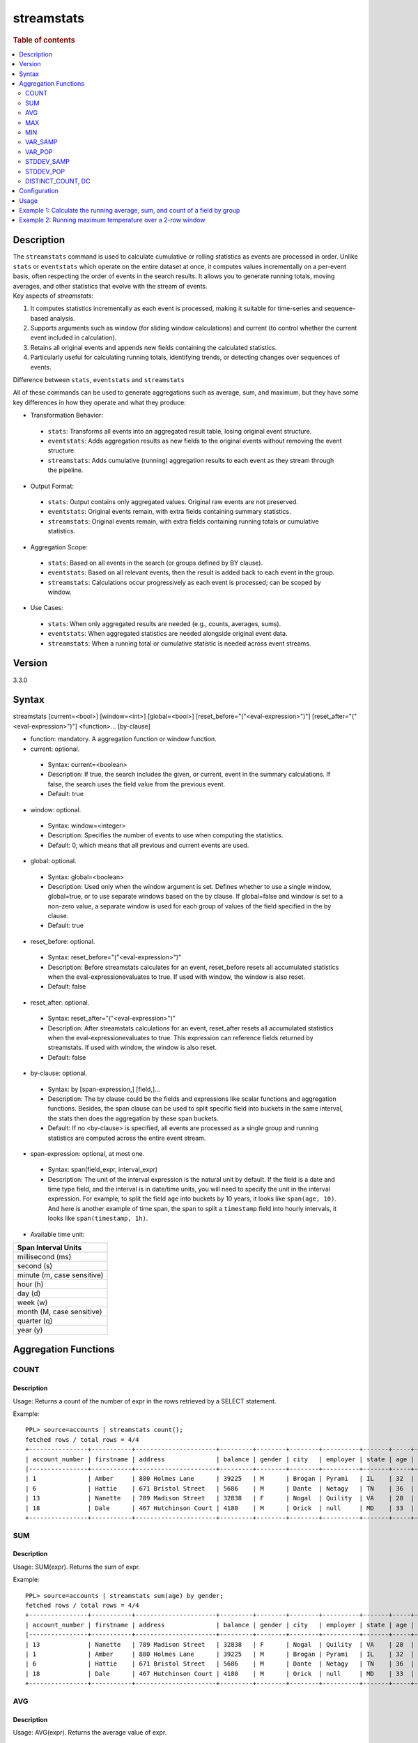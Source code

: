 =============
streamstats
=============

.. rubric:: Table of contents

.. contents::
   :local:
   :depth: 2


Description
============
| The ``streamstats`` command is used to calculate cumulative or rolling statistics as events are processed in order. Unlike ``stats`` or ``eventstats`` which operate on the entire dataset at once, it computes values incrementally on a per-event basis, often respecting the order of events in the search results. It allows you to generate running totals, moving averages, and other statistics that evolve with the stream of events.

| Key aspects of `streamstats`:

1. It computes statistics incrementally as each event is processed, making it suitable for time-series and sequence-based analysis.
2. Supports arguments such as window (for sliding window calculations) and current (to control whether the current event included in calculation).
3. Retains all original events and appends new fields containing the calculated statistics.
4. Particularly useful for calculating running totals, identifying trends, or detecting changes over sequences of events.

| Difference between ``stats``, ``eventstats`` and ``streamstats``
All of these commands can be used to generate aggregations such as average, sum, and maximum, but they have some key differences in how they operate and what they produce:

* Transformation Behavior:
 * ``stats``: Transforms all events into an aggregated result table, losing original event structure.
 * ``eventstats``: Adds aggregation results as new fields to the original events without removing the event structure.
 * ``streamstats``: Adds cumulative (running) aggregation results to each event as they stream through the pipeline.
* Output Format:
 * ``stats``: Output contains only aggregated values. Original raw events are not preserved.
 * ``eventstats``: Original events remain, with extra fields containing summary statistics.
 * ``streamstats``: Original events remain, with extra fields containing running totals or cumulative statistics.
* Aggregation Scope:
 * ``stats``: Based on all events in the search (or groups defined by BY clause).
 * ``eventstats``: Based on all relevant events, then the result is added back to each event in the group.
 * ``streamstats``: Calculations occur progressively as each event is processed; can be scoped by window.
* Use Cases:
 * ``stats``: When only aggregated results are needed (e.g., counts, averages, sums).
 * ``eventstats``: When aggregated statistics are needed alongside original event data.
 * ``streamstats``: When a running total or cumulative statistic is needed across event streams.

Version
=======
3.3.0


Syntax
======
streamstats [current=<bool>] [window=<int>] [global=<bool>] [reset_before="("<eval-expression>")"] [reset_after="("<eval-expression>")"] <function>... [by-clause]


* function: mandatory. A aggregation function or window function.

* current: optional.

 * Syntax: current=<boolean>
 * Description: If true, the search includes the given, or current, event in the summary calculations. If false, the search uses the field value from the previous event.
 * Default: true

* window: optional.

 * Syntax: window=<integer>
 * Description: Specifies the number of events to use when computing the statistics.
 * Default: 0, which means that all previous and current events are used.

* global: optional.

 * Syntax: global=<boolean>
 * Description: Used only when the window argument is set. Defines whether to use a single window, global=true, or to use separate windows based on the by clause. If global=false and window is set to a non-zero value, a separate window is used for each group of values of the field specified in the by clause.
 * Default: true

* reset_before: optional.

 * Syntax: reset_before="("<eval-expression>")"
 * Description: Before streamstats calculates for an event, reset_before resets all accumulated statistics when the eval-expressionevaluates to true. If used with window, the window is also reset.
 * Default: false

* reset_after: optional.

 * Syntax: reset_after="("<eval-expression>")"
 * Description: After streamstats calculations for an event, reset_after resets all accumulated statistics when the eval-expressionevaluates to true. This expression can reference fields returned by streamstats. If used with window, the window is also reset.
 * Default: false

* by-clause: optional.

 * Syntax: by [span-expression,] [field,]...
 * Description: The by clause could be the fields and expressions like scalar functions and aggregation functions. Besides, the span clause can be used to split specific field into buckets in the same interval, the stats then does the aggregation by these span buckets.
 * Default: If no <by-clause> is specified, all events are processed as a single group and running statistics are computed across the entire event stream.

* span-expression: optional, at most one.

 * Syntax: span(field_expr, interval_expr)
 * Description: The unit of the interval expression is the natural unit by default. If the field is a date and time type field, and the interval is in date/time units, you will need to specify the unit in the interval expression. For example, to split the field ``age`` into buckets by 10 years, it looks like ``span(age, 10)``. And here is another example of time span, the span to split a ``timestamp`` field into hourly intervals, it looks like ``span(timestamp, 1h)``.

* Available time unit:
+----------------------------+
| Span Interval Units        |
+============================+
| millisecond (ms)           |
+----------------------------+
| second (s)                 |
+----------------------------+
| minute (m, case sensitive) |
+----------------------------+
| hour (h)                   |
+----------------------------+
| day (d)                    |
+----------------------------+
| week (w)                   |
+----------------------------+
| month (M, case sensitive)  |
+----------------------------+
| quarter (q)                |
+----------------------------+
| year (y)                   |
+----------------------------+

Aggregation Functions
=====================
COUNT
-----

Description
>>>>>>>>>>>

Usage: Returns a count of the number of expr in the rows retrieved by a SELECT statement.

Example::

    PPL> source=accounts | streamstats count();
    fetched rows / total rows = 4/4
    +----------------+-----------+----------------------+---------+--------+--------+----------+-------+-----+-----------------------+----------+---------+
    | account_number | firstname | address              | balance | gender | city   | employer | state | age | email                 | lastname | count() |
    |----------------+-----------+----------------------+---------+--------+--------+----------+-------+-----+-----------------------+----------+---------|
    | 1              | Amber     | 880 Holmes Lane      | 39225   | M      | Brogan | Pyrami   | IL    | 32  | amberduke@pyrami.com  | Duke     | 1       |
    | 6              | Hattie    | 671 Bristol Street   | 5686    | M      | Dante  | Netagy   | TN    | 36  | hattiebond@netagy.com | Bond     | 2       |
    | 13             | Nanette   | 789 Madison Street   | 32838   | F      | Nogal  | Quility  | VA    | 28  | null                  | Bates    | 3       |
    | 18             | Dale      | 467 Hutchinson Court | 4180    | M      | Orick  | null     | MD    | 33  | daleadams@boink.com   | Adams    | 4       |
    +----------------+-----------+----------------------+---------+--------+--------+----------+-------+-----+-----------------------+----------+---------+

SUM
---

Description
>>>>>>>>>>>

Usage: SUM(expr). Returns the sum of expr.

Example::

    PPL> source=accounts | streamstats sum(age) by gender;
    fetched rows / total rows = 4/4
    +----------------+-----------+----------------------+---------+--------+--------+----------+-------+-----+-----------------------+----------+----------+
    | account_number | firstname | address              | balance | gender | city   | employer | state | age | email                 | lastname | sum(age) |
    |----------------+-----------+----------------------+---------+--------+--------+----------+-------+-----+-----------------------+----------+----------|
    | 13             | Nanette   | 789 Madison Street   | 32838   | F      | Nogal  | Quility  | VA    | 28  | null                  | Bates    | 28       |
    | 1              | Amber     | 880 Holmes Lane      | 39225   | M      | Brogan | Pyrami   | IL    | 32  | amberduke@pyrami.com  | Duke     | 32       |
    | 6              | Hattie    | 671 Bristol Street   | 5686    | M      | Dante  | Netagy   | TN    | 36  | hattiebond@netagy.com | Bond     | 68       |
    | 18             | Dale      | 467 Hutchinson Court | 4180    | M      | Orick  | null     | MD    | 33  | daleadams@boink.com   | Adams    | 101      |
    +----------------+-----------+----------------------+---------+--------+--------+----------+-------+-----+-----------------------+----------+----------+

AVG
---

Description
>>>>>>>>>>>

Usage: AVG(expr). Returns the average value of expr.

Example::

    PPL> source=accounts | streamstats avg(age) by gender;
    fetched rows / total rows = 4/4
    +----------------+-----------+----------------------+---------+--------+--------+----------+-------+-----+-----------------------+----------+--------------------+
    | account_number | firstname | address              | balance | gender | city   | employer | state | age | email                 | lastname | avg(age)           |
    |----------------+-----------+----------------------+---------+--------+--------+----------+-------+-----+-----------------------+----------+--------------------|
    | 13             | Nanette   | 789 Madison Street   | 32838   | F      | Nogal  | Quility  | VA    | 28  | null                  | Bates    | 28.0               |
    | 1              | Amber     | 880 Holmes Lane      | 39225   | M      | Brogan | Pyrami   | IL    | 32  | amberduke@pyrami.com  | Duke     | 32.0               |
    | 6              | Hattie    | 671 Bristol Street   | 5686    | M      | Dante  | Netagy   | TN    | 36  | hattiebond@netagy.com | Bond     | 34.0               |
    | 18             | Dale      | 467 Hutchinson Court | 4180    | M      | Orick  | null     | MD    | 33  | daleadams@boink.com   | Adams    | 33.666666666666664 |
    +----------------+-----------+----------------------+---------+--------+--------+----------+-------+-----+-----------------------+----------+--------------------+

MAX
---

Description
>>>>>>>>>>>

Usage: MAX(expr). Returns the maximum value of expr.

Example::

    PPL> source=accounts | streamstats max(age);
    fetched rows / total rows = 4/4
    +----------------+-----------+----------------------+---------+--------+--------+----------+-------+-----+-----------------------+----------+----------+
    | account_number | firstname | address              | balance | gender | city   | employer | state | age | email                 | lastname | max(age) |
    |----------------+-----------+----------------------+---------+--------+--------+----------+-------+-----+-----------------------+----------+----------|
    | 1              | Amber     | 880 Holmes Lane      | 39225   | M      | Brogan | Pyrami   | IL    | 32  | amberduke@pyrami.com  | Duke     | 32       |
    | 6              | Hattie    | 671 Bristol Street   | 5686    | M      | Dante  | Netagy   | TN    | 36  | hattiebond@netagy.com | Bond     | 36       |
    | 13             | Nanette   | 789 Madison Street   | 32838   | F      | Nogal  | Quility  | VA    | 28  | null                  | Bates    | 36       |
    | 18             | Dale      | 467 Hutchinson Court | 4180    | M      | Orick  | null     | MD    | 33  | daleadams@boink.com   | Adams    | 36       |
    +----------------+-----------+----------------------+---------+--------+--------+----------+-------+-----+-----------------------+----------+----------+

MIN
---

Description
>>>>>>>>>>>

Usage: MIN(expr). Returns the minimum value of expr.

Example::

    PPL> source=accounts | streamstats min(age) by gender;
    fetched rows / total rows = 4/4
    +----------------+-----------+----------------------+---------+--------+--------+----------+-------+-----+-----------------------+----------+----------+
    | account_number | firstname | address              | balance | gender | city   | employer | state | age | email                 | lastname | min(age) |
    |----------------+-----------+----------------------+---------+--------+--------+----------+-------+-----+-----------------------+----------+----------|
    | 13             | Nanette   | 789 Madison Street   | 32838   | F      | Nogal  | Quility  | VA    | 28  | null                  | Bates    | 28       |
    | 1              | Amber     | 880 Holmes Lane      | 39225   | M      | Brogan | Pyrami   | IL    | 32  | amberduke@pyrami.com  | Duke     | 32       |
    | 6              | Hattie    | 671 Bristol Street   | 5686    | M      | Dante  | Netagy   | TN    | 36  | hattiebond@netagy.com | Bond     | 32       |
    | 18             | Dale      | 467 Hutchinson Court | 4180    | M      | Orick  | null     | MD    | 33  | daleadams@boink.com   | Adams    | 32       |
    +----------------+-----------+----------------------+---------+--------+--------+----------+-------+-----+-----------------------+----------+----------+


VAR_SAMP
--------

Description
>>>>>>>>>>>

Usage: VAR_SAMP(expr). Returns the sample variance of expr.

Example::

    PPL> source=accounts | streamstats var_samp(age);
    fetched rows / total rows = 4/4
    +----------------+-----------+----------------------+---------+--------+--------+----------+-------+-----+-----------------------+----------+--------------------+
    | account_number | firstname | address              | balance | gender | city   | employer | state | age | email                 | lastname | var_samp(age)      |
    |----------------+-----------+----------------------+---------+--------+--------+----------+-------+-----+-----------------------+----------+--------------------|
    | 13             | Nanette   | 789 Madison Street   | 32838   | F      | Nogal  | Quility  | VA    | 28  | null                  | Bates    | null               |
    | 1              | Amber     | 880 Holmes Lane      | 39225   | M      | Brogan | Pyrami   | IL    | 32  | amberduke@pyrami.com  | Duke     | 8                  |
    | 6              | Hattie    | 671 Bristol Street   | 5686    | M      | Dante  | Netagy   | TN    | 36  | hattiebond@netagy.com | Bond     | 16                 |
    | 18             | Dale      | 467 Hutchinson Court | 4180    | M      | Orick  | null     | MD    | 33  | daleadams@boink.com   | Adams    | 10.916666666666666 |
    +----------------+-----------+----------------------+---------+--------+--------+----------+-------+-----+-----------------------+----------+--------------------+


VAR_POP
-------

Description
>>>>>>>>>>>

Usage: VAR_POP(expr). Returns the population standard variance of expr.

Example::

    PPL> source=accounts | streamstats var_pop(age);
    fetched rows / total rows = 4/4
    +----------------+-----------+----------------------+---------+--------+--------+----------+-------+-----+-----------------------+----------+--------------------+
    | account_number | firstname | address              | balance | gender | city   | employer | state | age | email                 | lastname | var_pop(age)       |
    |----------------+-----------+----------------------+---------+--------+--------+----------+-------+-----+-----------------------+----------+--------------------|
    | 13             | Nanette   | 789 Madison Street   | 32838   | F      | Nogal  | Quility  | VA    | 28  | null                  | Bates    | 0                  |
    | 1              | Amber     | 880 Holmes Lane      | 39225   | M      | Brogan | Pyrami   | IL    | 32  | amberduke@pyrami.com  | Duke     | 4                  |
    | 6              | Hattie    | 671 Bristol Street   | 5686    | M      | Dante  | Netagy   | TN    | 36  | hattiebond@netagy.com | Bond     | 10.666666666666666 |
    | 18             | Dale      | 467 Hutchinson Court | 4180    | M      | Orick  | null     | MD    | 33  | daleadams@boink.com   | Adams    | 8.1875             |
    +----------------+-----------+----------------------+---------+--------+--------+----------+-------+-----+-----------------------+----------+--------------------+


STDDEV_SAMP
-----------

Description
>>>>>>>>>>>

Usage: STDDEV_SAMP(expr). Return the sample standard deviation of expr.

Example::

    PPL> source=accounts | streamstats stddev_samp(age);
    fetched rows / total rows = 4/4
    +----------------+-----------+----------------------+---------+--------+--------+----------+-------+-----+-----------------------+----------+--------------------+
    | account_number | firstname | address              | balance | gender | city   | employer | state | age | email                 | lastname | stddev_samp(age)   |
    |----------------+-----------+----------------------+---------+--------+--------+----------+-------+-----+-----------------------+----------+--------------------|
    | 13             | Nanette   | 789 Madison Street   | 32838   | F      | Nogal  | Quility  | VA    | 28  | null                  | Bates    | null               |
    | 1              | Amber     | 880 Holmes Lane      | 39225   | M      | Brogan | Pyrami   | IL    | 32  | amberduke@pyrami.com  | Duke     | 2.8284271247461903 |
    | 6              | Hattie    | 671 Bristol Street   | 5686    | M      | Dante  | Netagy   | TN    | 36  | hattiebond@netagy.com | Bond     | 4                  |
    | 18             | Dale      | 467 Hutchinson Court | 4180    | M      | Orick  | null     | MD    | 33  | daleadams@boink.com   | Adams    | 3.304037933599835  |
    +----------------+-----------+----------------------+---------+--------+--------+----------+-------+-----+-----------------------+----------+--------------------+


STDDEV_POP
----------

Description
>>>>>>>>>>>

Usage: STDDEV_POP(expr). Return the population standard deviation of expr.

Example::

    PPL> source=accounts | streamstats stddev_pop(age);
    fetched rows / total rows = 4/4
    +----------------+-----------+----------------------+---------+--------+--------+----------+-------+-----+-----------------------+----------+--------------------+
    | account_number | firstname | address              | balance | gender | city   | employer | state | age | email                 | lastname | stddev_pop(age)    |
    |----------------+-----------+----------------------+---------+--------+--------+----------+-------+-----+-----------------------+----------+--------------------|
    | 13             | Nanette   | 789 Madison Street   | 32838   | F      | Nogal  | Quility  | VA    | 28  | null                  | Bates    | 0                  |
    | 1              | Amber     | 880 Holmes Lane      | 39225   | M      | Brogan | Pyrami   | IL    | 32  | amberduke@pyrami.com  | Duke     | 2                  |
    | 6              | Hattie    | 671 Bristol Street   | 5686    | M      | Dante  | Netagy   | TN    | 36  | hattiebond@netagy.com | Bond     | 3.265986323710904  |
    | 18             | Dale      | 467 Hutchinson Court | 4180    | M      | Orick  | null     | MD    | 33  | daleadams@boink.com   | Adams    | 2.8613807855648994 |
    +----------------+-----------+----------------------+---------+--------+--------+----------+-------+-----+-----------------------+----------+--------------------+


DISTINCT_COUNT, DC
------------------

Description
>>>>>>>>>>>

Usage: DISTINCT_COUNT(expr), DC(expr). Returns the approximate number of distinct values using the HyperLogLog++ algorithm. Both functions are equivalent.

For details on algorithm accuracy and precision control, see the `OpenSearch Cardinality Aggregation documentation <https://docs.opensearch.org/latest/aggregations/metric/cardinality/#controlling-precision>`_.


Example::

    PPL> source=accounts | streamstats dc(state) as distinct_states, distinct_count(state) as dc_states_alt by gender;
    fetched rows / total rows = 4/4
    +----------------+-----------+----------------------+---------+--------+--------+----------+-------+-----+-----------------------+----------+-----------------+-----------------+
    | account_number | firstname | address              | balance | gender | city   | employer | state | age | email                 | lastname | distinct_states | dc_states_alt   |
    |----------------+-----------+----------------------+---------+--------+--------+----------+-------+-----+-----------------------+----------+-----------------|-----------------|
    | 13             | Nanette   | 789 Madison Street   | 32838   | F      | Nogal  | Quility  | VA    | 28  | null                  | Bates    | 1               | 1               |
    | 1              | Amber     | 880 Holmes Lane      | 39225   | M      | Brogan | Pyrami   | IL    | 32  | amberduke@pyrami.com  | Duke     | 1               | 1               |
    | 6              | Hattie    | 671 Bristol Street   | 5686    | M      | Dante  | Netagy   | TN    | 36  | hattiebond@netagy.com | Bond     | 2               | 2               |
    | 18             | Dale      | 467 Hutchinson Court | 4180    | M      | Orick  | null     | MD    | 33  | daleadams@boink.com   | Adams    | 3               | 3               |
    +----------------+-----------+----------------------+---------+--------+--------+----------+-------+-----+-----------------------+----------+-----------------+-----------------+


Configuration
=============
This command requires Calcite enabled.

Enable Calcite::

	>> curl -H 'Content-Type: application/json' -X PUT localhost:9200/_plugins/_query/settings -d '{
	  "transient" : {
	    "plugins.calcite.enabled" : true
	  }
	}'

Result set::

    {
      "acknowledged": true,
      "persistent": {
        "plugins": {
          "calcite": {
            "enabled": "true"
          }
        }
      },
      "transient": {}
    }

Usage
=====

Streamstats::

    source = table | streamstats avg(a)
    source = table | streamstats current = false avg(a)
    source = table | streamstats window = 5 sum(b)
    source = table | streamstats current = false window = 2 max(a)
    source = table | where a < 50 | streamstats count(c)
    source = table | streamstats min(c), max(c) by b
    source = table | streamstats count(c) as count_by by b | where count_by > 1000
    source = table | streamstats dc(field) as distinct_count
    source = table | streamstats distinct_count(category) by region
    source = table | streamstats current=false window=2 global=false avg(a) by b
    source = table | streamstats window=2 reset_before=a>31 avg(b)
    source = table | streamstats current=false reset_after=a>31 avg(b) by c


Example 1: Calculate the running average, sum, and count of a field by group
==================================================================

This example calculates the running average age, running sum of age, and running count of events for all the accounts, grouped by gender.

PPL query::

    PPL> source=accounts | streamstats avg(age) as running_avg, sum(age) as running_sum, count() as running_count by gender;
    fetched rows / total rows = 4/4
    +----------------+-----------+----------------------+---------+--------+--------+----------+-------+-----+-----------------------+----------+--------------------+-------------+---------------+
    | account_number | firstname | address              | balance | gender | city   | employer | state | age | email                 | lastname | running_avg        | running_sum | running_count |
    |----------------+-----------+----------------------+---------+--------+--------+----------+-------+-----+-----------------------+----------+--------------------+-------------+---------------|
    | 13             | Nanette   | 789 Madison Street   | 32838   | F      | Nogal  | Quility  | VA    | 28  | null                  | Bates    | 28.0               | 28          | 1             |
    | 1              | Amber     | 880 Holmes Lane      | 39225   | M      | Brogan | Pyrami   | IL    | 32  | amberduke@pyrami.com  | Duke     | 32.0               | 32          | 1             |
    | 6              | Hattie    | 671 Bristol Street   | 5686    | M      | Dante  | Netagy   | TN    | 36  | hattiebond@netagy.com | Bond     | 34.0               | 68          | 2             |
    | 18             | Dale      | 467 Hutchinson Court | 4180    | M      | Orick  | null     | MD    | 33  | daleadams@boink.com   | Adams    | 33.666666666666664 | 101         | 3             |
    +----------------+-----------+----------------------+---------+--------+--------+----------+-------+-----+-----------------------+----------+--------------------+-------------+---------------+


Example 2: Running maximum temperature over a 2-row window
===================================================

This example calculates the running maximum temperature over a 2-row window, excluding the current event.

PPL query::

    PPL> source=test_temperature | streamstats current=false window=2 max(temperature) as prev_max_temp
    fetched rows / total rows = 5/5
    +----+------------+-------------+---------------+
    | id | timestamp  | temperature | prev_max_temp |
    |----+------------+-------------+---------------|
    | 1  | 2025-09-01 | 20          | null          |
    | 2  | 2025-09-02 | 25          | 20            |
    | 3  | 2025-09-03 | 22          | 25            |
    | 4  | 2025-09-04 | 30          | 25            |
    | 5  | 2025-09-05 | 28          | 30            |
    +----+------------+-------------+---------------+
